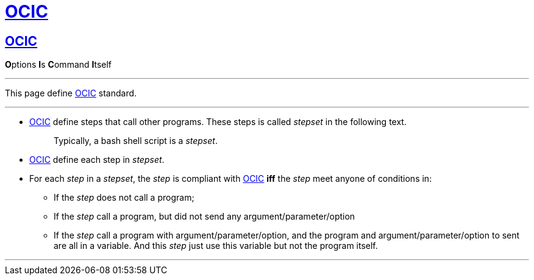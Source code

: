 :i: link:.[OCIC]
:ii: pass:[<b>O</b>ptions <b>I</b>s <b>C</b>ommand <b>I</b>tself]
:apo: argument/parameter/option

= {i}

== {i}

{ii}

---

This page define {i} standard.

---

* {i} define steps that call other programs.
	These steps is called _stepset_ in the following text.
+
____
Typically, a bash shell script is a _stepset_.
____
* {i} define each step in _stepset_.

* For each _step_ in a _stepset_,
	the _step_ is compliant with {i} *iff* the _step_ meet anyone of conditions in:
** If the _step_ does not call a program;
** If the _step_ call a program, but did not send any {apo}
** If the _step_ call a program with {apo},
	and the program and {apo} to sent are all in a variable.
	And this _step_ just use this variable but not the program itself.

---
